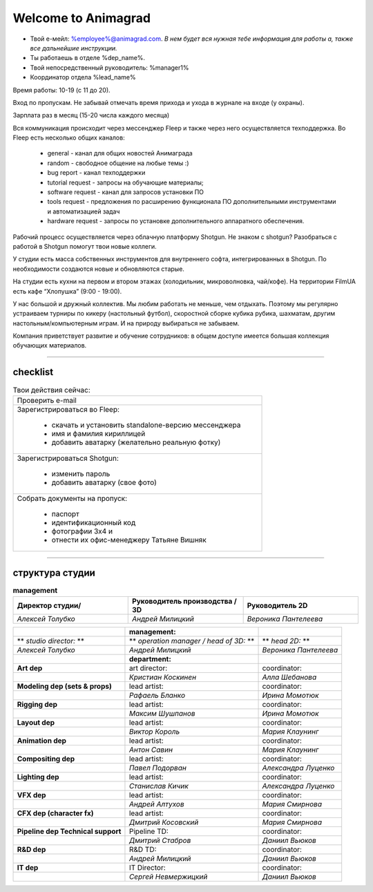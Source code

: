 Welcome to Animagrad
=====================
* Твой е-мейл: %employee%@animagrad.com.  *В нем будет вся нужная тебе информация для работы а, также все дальнейшие инструкции.*

* Ты работаешь в отделе %dep_name%.

* Твой непосредственный руководитель: %manager1%
				
* Координатор отдела %lead_name%

Время работы: 10-19 (с 11 до 20). 

Вход по пропускам. Не забывай отмечать время прихода и ухода в журнале на входе (у охраны).

Зарплата раз в месяц (15-20 числа каждого месяца)

Вся коммуникация происходит через мессенджер Fleep и также через него осуществляется техподдержка. Во Fleep есть несколько общих каналов: 

	* general - канал для общих новостей Анимаграда

	* random - свободное общение на любые темы :)

	* bug report - канал техподдержки

	* tutorial request - запросы на обучающие материалы;

	* software request - канал для запросов установки ПО

	* tools request - предложения по расширению функционала ПО дополнительными инструментами и автоматизацией задач

	* hardware request - запросы по установке дополнительного аппаратного обеспечения.

Рабочий процесс осуществляется через облачную платформу Shotgun. Не знаком с shotgun? Разобраться с работой в Shotgun помогут твои новые коллеги.

У студии есть масса собственных инструментов для внутреннего софта, интегрированных в Shotgun. По необходимости создаются новые и обновляются старые.

На студии есть кухни на первом и втором этажах (холодильник, микроволновка, чай/кофе). На территории FilmUA есть кафе “Хлопушка” (9:00 - 19:00).

У нас большой и дружный коллектив. Мы любим работать не меньше, чем отдыхать. Поэтому мы регулярно устраиваем турниры по кикеру (настольный футбол), скоростной сборке кубика рубика, шахматам, другим настольным/компьютерным играм. И на природу выбираться не забываем.

Компания приветствует развитие и обучение сотрудников: в общем доступе имеется большая коллекция обучающих материалов.

____


checklist
----------
	
.. table:: Твои действия сейчас:
	
    +------------------------------------------------------------+
    | Проверить e-mail                                           |
    +------------------------------------------------------------+
    | Зарегистрироваться во Fleep:                               |
    |                                                            |
    |	* скачать и установить standalone-версию мессенджера     |
    |	* имя и фамилия кириллицей                               |
    |	* добавить аватарку (желательно реальную фотку)          |
    +------------------------------------------------------------+
    | Зарегистрироваться Shotgun:                                |
    |                                                            |
    | 	* изменить пароль                                        |
    |	* добавить аватарку (свое фото)                          |
    +------------------------------------------------------------+
    | Собрать документы на пропуск:                              |
    |                                                            |
    |	* паспорт                                                |
    |	* идентификационный код                                  |
    |	* фотографии 3x4 и                                       |
    |	* отнести их офис-менеджеру Татьяне Вишняк               |
    +------------------------------------------------------------+
	

____

структура студии
-----------------
	
.. list-table:: **management**
   :widths: 30 30 30
   :header-rows: 1

   * - Директор студии/
     - Руководитель производства / 3D
     - Руководитель 2D
   * - *Алексей Толубко*
     - *Андрей Милицкий* 
     - *Вероника Пантелеева*
	
	
.. table::

    +---------------------------+-------------------------------------+-----------------------+
    |                           | **management:**                     |                       |
    +===========================+=====================================+=======================+
    | **studio director:**      | **operation manager / head of 3D:** | **head 2D:**          |
    +---------------------------+-------------------------------------+-----------------------+
    | *Алексей Толубко*         | *Андрей Милицкий*                   | *Вероника Пантелеева* |
    +---------------------------+------------+------------------------+-----------------------+
    |                                        | **department:**        |                       |
    +========================================+========================+=======================+
    | **Art dep**                            | art director:          | coordinator:          |
    +----------------------------------------+------------------------+-----------------------+
    |                                        | *Кристиан Коскинен*    | *Алла Шебанова*       |
    +----------------------------------------+------------------------+-----------------------+
    | **Modeling dep (sets & props)**        | lead artist:           | coordinator:          |
    +----------------------------------------+------------------------+-----------------------+
    |                                        | *Рафаель Бланко*       | *Ирина Момотюк*       |
    +----------------------------------------+------------------------+-----------------------+
    | **Rigging dep**                        | lead artist:           | coordinator:          |
    +----------------------------------------+------------------------+-----------------------+
    |                                        | *Максим Шушпанов*      | *Ирина Момотюк*       |
    +----------------------------------------+------------------------+-----------------------+
    | **Layout dep**                         | lead artist:           | coordinator:          |
    +----------------------------------------+------------------------+-----------------------+
    |                                        | *Виктор Король*        | *Мария Клаунинг*      |
    +----------------------------------------+------------------------+-----------------------+
    | **Animation dep**                      | lead artist:           | coordinator:          |
    +----------------------------------------+------------------------+-----------------------+
    |                                        | *Антон Савин*          | *Мария Клаунинг*      |
    +----------------------------------------+------------------------+-----------------------+
    | **Compositing dep**                    | lead artist:           | coordinator:          |
    +----------------------------------------+------------------------+-----------------------+
    |                                        | *Павел Подорван*       | *Александра Луценко*  |
    +----------------------------------------+------------------------+-----------------------+
    | **Lighting dep**                       | lead artist:           | coordinator:          |
    +----------------------------------------+------------------------+-----------------------+
    |                                        | *Станислав Кичик*      | *Александра Луценко*  |
    +----------------------------------------+------------------------+-----------------------+
    | **VFX dep**                            | lead artist:           | coordinator:          |
    +----------------------------------------+------------------------+-----------------------+
    |                                        | *Андрей Алтухов*       | *Мария Смирнова*      |
    +----------------------------------------+------------------------+-----------------------+
    | **CFX dep (character fx)**             | lead artist:           | coordinator:          |
    +----------------------------------------+------------------------+-----------------------+
    |                                        | *Дмитрий Косовский*    | *Мария Смирнова*      |
    +----------------------------------------+------------------------+-----------------------+
    | **Pipeline dep \ Technical support**   | Pipeline TD:           | coordinator:          |
    +----------------------------------------+------------------------+-----------------------+
    |                                        | *Дмитрий Стабров*      | *Даниил Вьюков*       |
    +----------------------------------------+------------------------+-----------------------+
    | **R&D dep**                            | R&D TD:                | coordinator:          |
    +----------------------------------------+------------------------+-----------------------+
    |                                        | *Андрей Милицкий*      | *Даниил Вьюков*       |
    +----------------------------------------+------------------------+-----------------------+
    | **IT dep**                             | IT Director:           | coordinator:          |
    +----------------------------------------+------------------------+-----------------------+
    |                                        | *Сергей Невмержицкий*  | *Даниил Вьюков*       |
    +----------------------------------------+------------------------+-----------------------+
	
.. table::

    +----------------------------------------+---------------+------------------------------------+
    |                                        |**management:**|                                    |
    +---------------------------+------------+---------------+------------+-----------------------+
    | ** *studio director:* **  | ** *operation manager / head of 3D:* ** | ** *head 2D:* **      |
    +---------------------------+-----------------------------------------+-----------------------+
    | *Алексей Толубко*         | *Андрей Милицкий*                       | *Вероника Пантелеева* |
    +---------------------------+------------+---------------+------------+-----------------------+
    |                                        |**department:**|                                    |
    +----------------------------------------+---------------+------------+-----------------------+
    | **Art dep**                            | art director:              | coordinator:          |
    +----------------------------------------+----------------------------+-----------------------+
    |                                        | *Кристиан Коскинен*        | *Алла Шебанова*       |
    +----------------------------------------+----------------------------+-----------------------+
    | **Modeling dep (sets & props)**        | lead artist:               | coordinator:          |
    +----------------------------------------+----------------------------+-----------------------+
    |                                        | *Рафаель Бланко*           | *Ирина Момотюк*       |
    +----------------------------------------+----------------------------+-----------------------+
    | **Rigging dep**                        | lead artist:               | coordinator:          |
    +----------------------------------------+----------------------------+-----------------------+
    |                                        | *Максим Шушпанов*          | *Ирина Момотюк*       |
    +----------------------------------------+----------------------------+-----------------------+
    | **Layout dep**                         | lead artist:               | coordinator:          |
    +----------------------------------------+----------------------------+-----------------------+
    |                                        | *Виктор Король*            | *Мария Клаунинг*      |
    +----------------------------------------+----------------------------+-----------------------+
    | **Animation dep**                      | lead artist:               | coordinator:          |
    +----------------------------------------+----------------------------+-----------------------+
    |                                        | *Антон Савин*              | *Мария Клаунинг*      |
    +----------------------------------------+----------------------------+-----------------------+
    | **Compositing dep**                    | lead artist:               | coordinator:          |
    +----------------------------------------+----------------------------+-----------------------+
    |                                        | *Павел Подорван*           | *Александра Луценко*  |
    +----------------------------------------+----------------------------+-----------------------+
    | **Lighting dep**                       | lead artist:               | coordinator:          |
    +----------------------------------------+----------------------------+-----------------------+
    |                                        | *Станислав Кичик*          | *Александра Луценко*  |
    +----------------------------------------+----------------------------+-----------------------+
    | **VFX dep**                            | lead artist:               | coordinator:          |
    +----------------------------------------+----------------------------+-----------------------+
    |                                        | *Андрей Алтухов*           | *Мария Смирнова*      |
    +----------------------------------------+----------------------------+-----------------------+
    | **CFX dep (character fx)**             | lead artist:               | coordinator:          |
    +----------------------------------------+----------------------------+-----------------------+
    |                                        | *Дмитрий Косовский*        | *Мария Смирнова*      |
    +----------------------------------------+----------------------------+-----------------------+
    | **Pipeline dep \ Technical support**   | Pipeline TD:               | coordinator:          |
    +----------------------------------------+----------------------------+-----------------------+
    |                                        | *Дмитрий Стабров*          | *Даниил Вьюков*       |
    +----------------------------------------+----------------------------+-----------------------+
    | **R&D dep**                            | R&D TD:                    | coordinator:          |
    +----------------------------------------+----------------------------+-----------------------+
    |                                        | *Андрей Милицкий*          | *Даниил Вьюков*       |
    +----------------------------------------+----------------------------+-----------------------+
    | **IT dep**                             | IT Director:               | coordinator:          |
    +----------------------------------------+----------------------------+-----------------------+
    |                                        | *Сергей Невмержицкий*      | *Даниил Вьюков*       |
    +----------------------------------------+----------------------------+-----------------------+
	